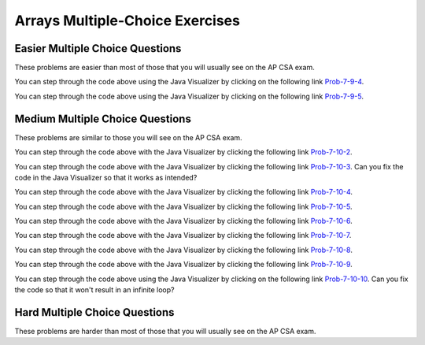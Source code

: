 .. qnum::
   :prefix: 4-23-
   :start: 1

Arrays Multiple-Choice Exercises
===================================




Easier Multiple Choice Questions
----------------------------------

These problems are easier than most of those that you will usually see on the AP CSA exam.

.. mchoice:: qaeasy_1
   :practice: T
   :answer_a: <code>nums.length</code>
   :answer_b: <code>nums.length - 1</code>
   :correct: b
   :feedback_a: Since the first element in an array is at index 0 the last element is the length minus 1.
   :feedback_b: Since the first element in an array is at index 0 the last element is the length minus 1.

   Which index is the last element in an array called ``nums`` at?

.. mchoice:: qaeasy_2new
   :practice: T
   :answer_a: <code>int[] scores = null;</code>
   :answer_b: <code>int[] scoreArray = {50,90,85};</code>
   :answer_c: <code>String[] nameArray = new String[10];</code>
   :answer_d: <code>String[] nameArray = {5, 3, 2};</code>
   :answer_e: <code>int[] scores = new int[5];</code>
   :correct: d
   :feedback_a: You can initialize an array reference to null to show that it doesn't refer to any array yet.
   :feedback_b: You can provide the values for an array when you declare it.
   :feedback_c: You can declare and array and create the array using the <code>new</code> operator in the same statement.
   :feedback_d: You can not put integers into an array of String objects.
   :feedback_e: You can declare and array and create it in the same statement.  Use the <code>new</code> operator to create the array and specify the size in square brackets.

   Which of the following declarations will cause a compile time error?

.. mchoice:: qaeasy_3
   :practice: T
   :answer_a: 1
   :answer_b: 2
   :answer_c: 3
   :answer_d: 6
   :answer_e: 4
   :correct: b
   :feedback_a: This would be returned from <code>arr[2]</code>.
   :feedback_b: This returns the value in <code>arr</code> at index 3.  Remember that the first item in an array is at index 0.
   :feedback_c: This would be returned from <code>arr[1]</code>.
   :feedback_d: This would be returned from <code>arr[0]</code>.
   :feedback_e: This would be returned from <code>arr.length</code>

   What is returned from ``arr[3]`` if ``arr={6, 3, 1, 2}``?

.. mchoice:: qaeasy_4
   :practice: T
   :answer_a: 17.5
   :answer_b: 30.0
   :answer_c: 130
   :answer_d: 32
   :answer_e: 32.5
   :correct: e
   :feedback_a: This would be true if the loop stopped at <code>arr.length - 1</code>.
   :feedback_b: This would be true if the loop started at 1 instead of 0.
   :feedback_c: This would be true if it returned <code>output</code> rather than <code>output / arr.length</code>
   :feedback_d: This would be true if <code>output</code> was declared to be an int rather than a double.
   :feedback_e: This sums all the values in the array and then returns the sum divided by the number of items in the array.  This is the average.

   What is returned from ``mystery`` when it is passed ``{10, 30, 30, 60}``?

   .. code-block:: java

      public static double mystery(int[] arr)
      {
         double output = 0;
         for (int i = 0; i < arr.length; i++)
         {
            output = output + arr[i];
         }
         return output / arr.length;
      }

You can step through the code above using the Java Visualizer by clicking on the following link `Prob-7-9-4 <http://www.pythontutor.com/java.html#code=public+class+ClassNameHere+%7B%0A+++%0A+++public+static+double+mystery(int%5B%5D+arr)%0A+++%7B%0A++++++double+output+%3D+0%3B%0A++++++for+(int+i+%3D+0%3B+i+%3C+arr.length%3B+i%2B%2B)%0A++++++%7B%0A+++++++++output+%3D+output+%2B+arr%5Bi%5D%3B%0A++++++%7D%0A++++++return+output+/+arr.length%3B%0A+++%7D%0A+++%0A+++public+static+void+main(String%5B%5D+args)+%7B%0A++++++int%5B%5D+test+%3D+%7B10,+30,+30,+60%7D%3B%0A++++++System.out.println(mystery(test))%3B%0A++++++%0A+++%7D%0A%7D&mode=display&curInstr=0>`_.

.. mchoice:: qaeasy_5old3
   :practice: T
   :answer_a: {-20, -10, 2, 8, 16, 60}
   :answer_b: {-20, -10, 2, 4, 8, 30}
   :answer_c: {-10, -5, 1, 8, 16, 60}
   :answer_d: {-10, -5, 1, 4, 8, 30}
   :correct: c
   :feedback_a: This would true if it looped through the whole array.  Does it?
   :feedback_b: This would be true if it looped from the beginning to the middle.  Does it?
   :feedback_c: It loops from the middle to the end doubling each value. Since there are 6 elements it will start at index 3.
   :feedback_d: This would be true if array elements didn't change, but they do.

   Given the following values of ``a`` and the method ``doubleLast`` what will the values of ``a`` be after you execute: ``doubleLast()``?

   .. code-block:: java

      private int[ ] a = {-10, -5, 1, 4, 8, 30};

      public void doubleLast()
      {

         for (int i = a.length / 2; i < a.length; i++)
         {
            a[i] = a[i] * 2;
         }
      }

You can step through the code above using the Java Visualizer by clicking on the following link `Prob-7-9-5 <http://www.pythontutor.com/java.html#code=public+class+Test+%7B%0A+++%0A+++private+int%5B+%5D+a+%3D+%7B-10,+-5,+1,+4,+8,+30%7D%3B%0A%0A+++public+void+doubleLast()%0A+++%7B%0A++++%0A+++++++for+(int+i+%3D+a.length+/+2%3B+i+%3C+a.length%3B+i%2B%2B)%0A+++++++%7B%0A+++++++++++a%5Bi%5D+%3D+a%5Bi%5D+*+2%3B%0A+++++++%7D%0A+++%7D%0A+++%0A+++%0A+++public+static+void+main(String%5B%5D+args)+%7B%0A++++++%0A++++++Test+myTest+%3D+new+Test()%3B%0A++++++myTest.doubleLast()%3B%0A+++%7D%0A%7D&mode=display&curInstr=0>`_.


.. mchoice:: qaeasy_6
   :practice: T
   :answer_a: {1, 3, -5, -2}
   :answer_b: {3, 9, -15, -6}
   :answer_c: {2, 6, -10, -4}
   :answer_d: The code will never stop executing due to an infinite loop
   :correct: b
   :feedback_a: This would be true if the contents of arrays could not be changed but they can.
   :feedback_b: This code multiplies each value in a by the passed amt which is 3 in this case.
   :feedback_c: This would be correct if we called multAll(2) instead of multAll(3).
   :feedback_d: The variable i starts at 0 and increments each time through the loop and stops when it equals the number of items in a.

   What are the values in a after multAll(3) executes?

   .. code-block:: java

     private int[ ] a = {1, 3, -5, -2};

     public void multAll(int amt)
     {
        int i = 0;
        while (i < a.length)
        {
           a[i] = a[i] * amt;
           i++;
        } // end while
     } // end method

.. mchoice:: qaeasy
   :practice: T
   :answer_a: {1, 3, -5, -2}
   :answer_b: {3, 9, -15, -6}
   :answer_c: {2, 6, -10, -4}
   :answer_d: The code will never stop executing due to an infinite loop
   :correct: d
   :feedback_a: Does the value of i ever change inside the loop?
   :feedback_b: Does the value of i ever change inside the loop?
   :feedback_c: Does the value of i ever change inside the loop?
   :feedback_d: The value of i is initialized to 0 and then never changes inside the body of the loop, so this loop will never stop.  It is an infinite loop.

   What are the values in a after mult(2) executes?

   .. code-block:: java

     private int[ ] a = {1, 3, -5, -2};

     public void mult(int amt)
     {
        int i = 0;
        while (i < a.length)
        {
           a[i] = a[i] * amt;
        } // end while
     } // end method







Medium Multiple Choice Questions
----------------------------------

These problems are similar to those you will see on the AP CSA exam.

.. mchoice:: qamed_1
   :practice: T
   :answer_a: The value in <code>b[0]</code> does not occur anywhere else in the array
   :answer_b: Array <code>b</code> is sorted
   :answer_c: Array <code>b</code> is not sorted
   :answer_d: Array <code>b</code> contains no duplicates
   :answer_e: The value in <code>b[0]</code> is the smallest value in the array
   :correct: a
   :feedback_a: The assertion denotes that <code>b[0]</code> occurs only once, regardless of the order or value of the other array values.
   :feedback_b: The array does not necessarily need to be in order for the assertion to be true.
   :feedback_c: We can't tell if it is sorted or not from this assertion.
   :feedback_d: The only value that must not have a duplicate is <code>b[0]</code>
   :feedback_e: <code>b[0]</code> can be any value, so long as no other array element is equal to it.

   Which of the following statements is a valid conclusion. Assume that variable ``b`` is an array of ``k`` integers and that the following is true:

   .. code-block:: java

     b[0] != b[i] for all i from 1 to k-1

.. mchoice:: qamed_2
   :practice: T
   :answer_a: whenever the first element in <code>a</code> is equal to <code>val</code>
   :answer_b: Whenever <code>a</code> contains any element which equals <code>val</code>
   :answer_c: Whenever the last element in <code>a</code> is equal to <code>val</code>
   :answer_d: Whenever more than 1 element in <code>a</code> is equal to <code>val</code>
   :answer_e: Whenever exactly 1 element in <code>a</code> is equal to <code>val</code>
   :correct: c
   :feedback_a: It is the last value in <code>a</code> that controls the final state of <code>temp</code>, as the loop is progressing through the array from 0 to the end.
   :feedback_b: Because <code>temp</code> is reset every time through the loop, only the last element controls whether the final value is true or false.
   :feedback_c: Because each time through the loop <code>temp</code> is reset, it will only be returned as true if the last value in <code>a</code> is equal to <code>val</code>.
   :feedback_d: Because <code>temp</code> is reset every time through the loop, only the last element controls whether the final value is true or false, so it is possible for just the last value to be equal to <code>val</code>.
   :feedback_e: Because <code>temp</code> is reset every time through the loop, only the last element controls whether the final value is true or false, so it is possible for several elements to be equal to <code>val</code>.

   Consider the following code segment. Which of the following statements best describes the condition when it returns true?

   .. code-block:: java

     boolean temp = false;
     for (int i = 0; i < a.length; i++) 
     {
        temp = (a[i] == val);
     }
     return temp;

You can step through the code above with the Java Visualizer by clicking the following link `Prob-7-10-2 <http://www.pythontutor.com/java.html#code=public+class+ClassNameHere+%7B%0A+++%0A+++public+static+boolean+test(int%5B%5D+a,int+val)+%7B%0A++++++boolean+temp+%3D+false%3B%0A+++++for+(int+i+%3D+0%3B+i+%3C+a.length%3B+i%2B%2B)+%7B%0A++++++++temp+%3D+(a%5Bi%5D+%3D%3D+val)%3B%0A+++++%7D%0A+++++return(temp)%3B%0A+++%7D%0A++++++%0A+++public+static+void+main(String%5B%5D+args)+%7B%0A++++++int%5B%5D+myArray+%3D+%7B9,+-3,+81,+-3028,+5%7D%3B%0A++++++System.out.println(test(myArray,9))%3B%0A++++++System.out.println(test(myArray,5))%3B%0A++++++System.out.println(test(myArray,0))%3B%0A++++++System.out.println(test(myArray,-3))%3B+%0A+++%7D%0A%7D&mode=display&curInstr=0>`_.

.. mchoice:: qamed_3
   :practice: T
   :answer_a: It is the length of the shortest consecutive block of the value <code>target</code>  in <code>nums</code>
   :answer_b: It is the length of the array <code>nums</code>
   :answer_c: It is the length of the first consecutive block of the value <code>target</code>  in <code>nums</code>
   :answer_d: It is the number of occurrences of the value <code>target</code>  in <code>nums</code>
   :answer_e: It is the length of the last consecutive block of the value <code>target</code>  in <code>nums</code>
   :correct: d
   :feedback_a: It doesn't reset <code>lenCount</code> ever, so it just counts all the times the <code>target</code> value appears in the array.
   :feedback_b: The only count happens when <code>lenCount</code> is incremented when <code>nums[k] == target</code>. <code>nums.length</code> is only used to stop the loop.
   :feedback_c: It doesn't reset <code>lenCount</code> ever, so it just counts all the times the <code>target</code> value appears in the array.
   :feedback_d: The variable <code>lenCount</code> is incremented each time the current array element is the same value as the <code>target</code>. It is never reset so it counts the number of occurrences of the value <code>target</code> in <code>nums</code>. The method returns <code>maxLen</code> which is set to <code>lenCount</code> after the loop finishes if <code>lenCount</code> is greater than <code>maxLen</code>.
   :feedback_e: It doesn't reset <code>lenCount</code> ever, so it just counts all the times the <code>target</code> value appears in the array.

   Consider the following data field and method ``findLongest``. Method ``findLongest`` is intended to find the longest consecutive block of the value ``target`` occurring in the array ``nums``; however, ``findLongest`` does not work as intended. For example given the code below the call ``findLongest(10)`` should return 3, the length of the longest consecutive block of 10s. Which of the following best describes the value actually returned by a call to ``findLongest``?

   .. code-block:: java

     private int[] nums = {7, 10, 10, 15, 15, 15, 15, 10, 10, 10, 15, 10, 10};

     public int findLongest(int target) 
     {
        int lenCount = 0; // length of current consecutive numbers
        int maxLen = 0;   // max length of consecutive numbers
        for (int k = 0; k < nums.length; k++) 
        {
           if (nums[k] == target) 
           {
              lenCount++;
           } else if (lenCount > maxLen) 
           {
              maxLen = lenCount;
           }
        }
        if (lenCount > maxLen) 
        {
           maxLen = lenCount;
        }
        return maxLen;
     }

You can step through the code above with the Java Visualizer by clicking the following link `Prob-7-10-3 <http://www.pythontutor.com/java.html#code=public+class+ArrayWorker+%7B%0A+++%0A++++private+int%5B%5D+nums%3B%0A+++%0A++++public+ArrayWorker(int%5B%5D+theNums)%0A++++%7B%0A+++++++nums+%3D+theNums%3B%0A++++%7D%0A+++%0A+++++public+int+findLongest(int+target)+%7B%0A++++++++int+lenCount+%3D+0%3B%0A++++++++int+maxLen+%3D+0%3B%0A++++++++for+(int+k+%3D+0%3B+k+%3C+nums.length%3B+k%2B%2B)+%7B%0A+++++++++++if+(nums%5Bk%5D+%3D%3D+target)+%7B%0A++++++++++++++lenCount%2B%2B%3B%0A+++++++++++%7D+else+if+(lenCount+%3E+maxLen)+%7B%0A++++++++++++++maxLen+%3D+lenCount%3B%0A+++++++++++%7D%0A++++++++%7D%0A++++++++if+(lenCount+%3E+maxLen)+%7B%0A+++++++++++maxLen+%3D+lenCount%3B%0A++++++++%7D%0A++++++++return+maxLen%3B%0A+++++%7D%0A+++%0A+++public+static+void+main(String%5B%5D+args)+%7B%0A++++++int%5B%5D+temp+%3D+%7B7,+10,+10,+15,+15,+15,+15,+10,+10,+10,+15,+10,+10%7D%3B%0A++++++ArrayWorker+arrayWorker+%3D+new+ArrayWorker(temp)%3B%0A++++++System.out.println(arrayWorker.findLongest(10))%3B%0A+++%7D%0A%7D&mode=display&curInstr=0>`_.  Can you fix the code in the Java Visualizer so that it works as intended?

.. mchoice:: qamed_4
   :practice: T
   :answer_a: All values in positions <code>m+1</code> through <code>myStuff.length-1</code> are greater than or equal to <code>n</code>.
   :answer_b: All values in position 0 through <code>m</code> are less than <code>n</code>.
   :answer_c: All values in position <code>m+1</code> through <code>myStuff.length-1</code> are less than <code>n</code>.
   :answer_d: The smallest value is at position <code>m</code>.
   :answer_e: The largest value that is smaller than <code>n</code> is at position <code>m</code>.
   :correct: a
   :feedback_a: Mystery steps backwards through the array until the first value less than the passed <code>num</code> (<code>n</code>) is found and then it returns the index where this value is found. Nothing is known about the elements of the array prior to the index at which the condition is met.
   :feedback_b: Mystery steps backwards through the array and quits the first time the value at the current index is less than the passed <code>num</code> (<code>n</code>). This would be true if we went forward through the array and returned when it found a value greater than the passed <code>num</code> (<code>n</code>).
   :feedback_c: This would be true if it returned when it found a value at the current index that was greater than <code>num</code> (<code>n</code>).
   :feedback_d: The condition compares the value at the current index of the array to the passed <code>num</code>. It returns the first time the condition is met so nothing is known about the values which are unchecked. One of the unchecked values could be smaller.
   :feedback_e: The condition checks for any value that is smaller than the passed <code>num</code> and returns from <code>mystery</code> the first time that the condition is encountered. The values are not ordered so we don't know if this is the largest value smaller than <code>n</code>.

   Consider the following data field and method. Which of the following best describes the contents of ``myStuff`` in terms of ``m`` and ``n`` after the following statement has been executed?

   .. code-block:: java

     private int[] myStuff;

     //precondition: myStuff contains
     //   integers in no particular order
     public int mystery(int num) 
     {
        for (int k = myStuff.length - 1; k >= 0; k--) 
        {
           if (myStuff[k] < num) 
           {
               return k;
           }
        }
        return -1;
     }

     int m = mystery(n)

You can step through the code above with the Java Visualizer by clicking the following link `Prob-7-10-4 <http://www.pythontutor.com/java.html#code=public+class+ArrayWorker+%7B%0A+++%0A++++private+int%5B%5D+myStuff%3B%0A+++%0A++++public+ArrayWorker(int%5B%5D+theStuff)%0A++++%7B%0A+++++++myStuff+%3D+theStuff%3B%0A++++%7D%0A%0A+++++//precondition%3A+myStuff+contains%0A+++++//+++integers+in+no+particular+order%0A+++++public+int+mystery(int+num)+%7B%0A++++++++for+(int+k+%3D+myStuff.length+-+1%3B+k+%3E%3D+0%3B+k--)+%7B%0A+++++++++++if+(myStuff%5Bk%5D+%3C+num)+%7B%0A+++++++++++++++return+k%3B%0A+++++++++++%7D%0A++++++++%7D%0A++++++++return+-1%3B%0A+++++%7D%0A%0A+++++%0A+++%0A+++public+static+void+main(String%5B%5D+args)+%7B%0A++++++int%5B%5D+temp+%3D+%7B-3,+1,+3,+2,+6%7D%3B%0A++++++ArrayWorker+arrayWorker+%3D+new+ArrayWorker(temp)%3B%0A++++++int+m+%3D+arrayWorker.mystery(2)%3B%0A++++++System.out.println(m)%3B%0A+++%7D%0A%7D&mode=display&curInstr=0>`_.


.. mchoice:: qamed_5
   :practice: T
   :answer_a: Returns the index of the largest value in array <code>arr</code>.
   :answer_b: Returns the index of the first element in array <code>arr</code> whose value is greater than <code>arr[loc]</code>.
   :answer_c: Returns the index of the last element in array <code>arr</code> whose value is greater than <code>arr[loc]</code>.
   :answer_d: Returns the largest value in array <code>arr</code>.
   :answer_e: Returns the index of the largest value in the second half of array <code>arr</code>.
   :correct: a
   :feedback_a: This code sets <code>loc</code> to the middle of the array and then loops through all the array elements.  If the value at the current index is greater than the value at <code>loc</code> then it changes <code>loc</code> to the current index.  It returns <code>loc</code>, which is the index of the largest value in the array.
   :feedback_b: This would be true if there was a <code>return loc</code> after <code>loc = k</code> in the <code>if</code> block.
   :feedback_c: This would be true if it returned <code>loc</code> after setting <code>loc = k</code> and if it started at the end of the array and looped toward the beginning of the array.
   :feedback_d: It returns the <i>index</i> to the largest value in array <code>arr</code>, not the largest value.
   :feedback_e: <code>k</code> loops from 0 to <code>arr.length - 1</code>.  So it checks all of the elements in the array.

   Consider the following field ``arr`` and method ``checkArray``.  Which of the following best describes what ``checkArray`` returns?

   .. code-block:: java

     private int[] arr;

     // precondition: arr.length != 0
     public int checkArray()
     {
         int loc = arr.length / 2;
         for (int k = 0; k < arr.length; k++)
         {
             if (arr[k] > arr[loc])
             {
                 loc = k;
             }
         }
         return loc;
     }

You can step through the code above with the Java Visualizer by clicking the following link `Prob-7-10-5 <http://www.pythontutor.com/java.html#code=public+class+Test+%7B%0A+++%0A+++private+int%5B%5D+arr+%3D+null%3B%0A+++%0A+++public+Test(int%5B%5D+theArr)%0A+++%7B%0A++++++arr+%3D+theArr%3B%0A+++%7D%0A%0A+++//+precondition%3A+arr.length+!%3D+0%0A+++public+int+checkArray()%0A+++%7B%0A++++++int+loc+%3D+arr.length+/+2%3B%0A++++++for+(int+k+%3D+0%3B+k+%3C+arr.length%3B+k%2B%2B)%0A++++++%7B%0A++++++++if+(arr%5Bk%5D+%3E+arr%5Bloc%5D)%0A++++++++%7B%0A++++++++++++loc+%3D+k%3B%0A++++++++%7D%0A++++++%7D%0A++++++return+loc%3B%0A+++%7D%0A+++%0A+++public+static+void+main(String%5B%5D+args)+%7B%0A++++++int%5B%5D+temp+%3D+%7B5,+93,+3,+20,+81%7D%3B%0A++++++Test+myTest+%3D+new+Test(temp)%3B%0A++++++System.out.println(myTest.checkArray())%3B%0A++++++%0A+++%7D%0A%7D&mode=display&curInstr=0>`_.

.. mchoice:: qamed_6
        :practice: T
        :answer_a: 4
        :answer_b: 2
        :answer_c: 12
        :answer_d: 6
        :answer_e: 3
        :correct: b
        :feedback_a: This would be true if it was <code>return (a[1] *= 2);</code>, which would change the value at <code>a[1]</code>.
        :feedback_b: The statement <code>a[1]--;</code> is the same as <code>a[1] = a[1] - 1;</code> so this will change the 3 to 2.  The <code>return (a[1] * 2)</code> does not change the value at <code>a[1]</code>.
        :feedback_c: This would be true if array indices started at 1 instead of 0 and if the code changed the value at index 1 to the current value times two.
        :feedback_d: This would be true if array indices started at 1 rather than 0.
        :feedback_e: This can't be true because <code>a[1]--;</code>  means the same as <code>a[1] = a[1] - 1;</code>  so the 3 changes to 2.  Parameters are all pass by value in Java which means that a copy of the value is passed to a method. But, since an array is an object a copy of the value is a copy of the reference to the object. So changes to objects in methods are permanent.

        Given the following field and method declaration, what is the value in ``a[1]`` when ``m1(a)`` is run?

        .. code-block:: java

           int[] a = {7, 3, -1};

           public static int m1(int[] a)
           {
              a[1]--;
              return (a[1] * 2);
           }

You can step through the code above with the Java Visualizer by clicking the following link `Prob-7-10-6 <http://www.pythontutor.com/java.html#code=public+class+Test+%7B%0A+++%0A%0A+++public+static+int+m1(int%5B%5D+a)%0A+++%7B%0A++++++a%5B1%5D--%3B%0A++++++return+(a%5B1%5D+*+2)%3B%0A+++%7D%0A+++%0A+++public+static+void+main(String%5B%5D+args)+%7B%0A++++++int%5B%5D+temp+%3D+%7B7,+3,+-1%7D%3B%0A++++++System.out.println(temp%5B1%5D)%3B%0A++++++m1(temp)%3B%0A++++++System.out.println(temp%5B1%5D)%3B+%0A+++%7D%0A%7D&mode=display&curInstr=0>`_.

.. mchoice:: qamed_7
   :practice: T
   :answer_a: k - 1
   :answer_b: k + 1
   :answer_c: k
   :answer_d: 1
   :answer_e: 0
   :correct: a
   :feedback_a: This loop will start at 1 and continue until <code>k</code> is reached as long as <code>arr[i] < someValue</code> is true.  The last time the loop executes, <code>i</code> will equal <code>k-1</code>, if the condition is always true.  The number of times a loop executes is equal to the largest value when the loop executes minus the smallest value plus one.  In this case that is <code>(k - 1) - 1 + 1</code> which equals <code>k - 1</code>.
   :feedback_b: This would be true if <code>arr[i] < someValue</code> was always true and the loop started at 0 instead of 1 and continued while it was less than or equal to <code>k</code>.
   :feedback_c: This would be true if <code>arr[i] < someValue</code> was always true and the loop started at 0 instead of 1.
   :feedback_d: This would be the case if only one element in the array would fulfill the condition that <code>arr[i] < someValue</code>.
   :feedback_e: This is the minimum number of times that <code>HELLO</code> could be executed.  This would be true if <code>k</code> was less than <code>i</code> initially.

   Consider the following code. What is the *maximum* amount of times that ``HELLO`` could possibly be printed?

   .. code-block:: java

      for (int i = 1; i < k; i++)
      {
         if (arr[i] < someValue)
         {
           System.out.print("HELLO")
         }
      }

You can step through the code above with the Java Visualizer by clicking the following link `Prob-7-10-7 <http://www.pythontutor.com/java.html#code=public+class+ClassNameHere+%7B%0A+++public+static+void+main(String%5B%5D+args)+%7B%0A++++++int%5B%5D+arr+%3D+%7B1,+5,+3%7D%3B%0A++++++int+someValue+%3D+10%3B%0A++++++int+k+%3D+3%3B%0A++++++%0A++++++for+(int+i+%3D+1%3B+i+%3C+k%3B+i%2B%2B)%0A++++++%7B%0A+++++++++if+(arr%5Bi%5D+%3C+someValue)%0A+++++++++%7B%0A++++++++++++System.out.print(%22HELLO%22)%3B%0A+++++++++%7D%0A++++++%7D%0A++++++%0A+++%7D%0A%7D&mode=display&curInstr=0>`_.

.. mchoice:: qamed_8
   :practice: T
   :answer_a: {2, 6, 2, -1, -3}
   :answer_b: {-23, -21, -13, -3, 6}
   :answer_c: {10, 18, 19, 15, 6}
   :answer_d: This method results in an IndexOutOfBounds exception.
   :answer_e: {35, 33, 25, 15, 6}
   :correct: e
   :feedback_a: This would be correct if <code>data[k]</code> was modified in the for-loop. In this for-loop, <code>data[k - 1]</code> is the element that changes.
   :feedback_b: This would be correct if <code>data[k - 1]</code> was subtracted from <code>data[k]</code>. Notice that for every instance of the for-loop, <code>data[k]</code> and <code>data[k - 1]</code> are added together and <code>data[k - 1]</code> is set to that value.
   :feedback_c: This would be correct if the for-loop began at 1 and continued to <code>data.length - 1</code>. Notice the for-loop indexing.
   :feedback_d: The indexing of this method is correct. The for-loop begins at the last valid index and ends when <code>k</code> is equal to 0, and the method does not access any values other than the ones specified.
   :feedback_e: This method starts at the last valid index of the array and adds the value of the previous element to the element at index <code>k - 1</code>.

   Consider the following method ``changeArray``. An array is created that contains ``{2, 8, 10, 9, 6}`` and is passed to ``changeArray``. What are the contents of the array after the ``changeArray`` method executes?

   .. code-block:: java

      public static void changeArray(int[] data)
      {
         for (int k = data.length - 1; k > 0; k--)
            data[k - 1] = data[k] + data[k - 1];
      }

You can step through the code above with the Java Visualizer by clicking the following link `Prob-7-10-8 <http://www.pythontutor.com/java.html#code=public+class+Test+%7B%0A+++%0A+++public+static+void+changeArray(int%5B%5D+data)%0A+++%7B%0A++++++for+(int+k+%3D+data.length+-+1%3B+k+%3E+0%3B+k--)%0A+++++++++data%5Bk+-+1%5D+%3D+data%5Bk%5D+%2B+data%5Bk+-+1%5D%3B%0A+++%7D%0A+++%0A+++%0A+++public+static+void+main(String%5B%5D+args)+%7B%0A++++++%0A++++++int%5B%5D+temp+%3D+%7B2,+8,+10,+9,+6%7D%3B%0A++++++changeArray(temp)%3B%0A+++%7D%0A%7D&mode=display&curInstr=0>`_.

.. mchoice:: qamed_9
   :practice: T
   :answer_a: [-2, -1, -5, 3, -4]
   :answer_b: [-2, -1, 3, -8, 6]
   :answer_c: [1, 5, -5, 3, -4]
   :answer_d: [1, 5, 3, -8, 6]
   :answer_e: [1, 5, -2, -5, 2]
   :correct: c
   :feedback_a: This would be true if <code>i</code> started at 0 instead of <code>arr1.length / 2</code>.
   :feedback_b: This would be true if <code>i</code> started at 0 and ended when it reached <code>arr1.length / 2</code>.
   :feedback_c: This loop starts at <code>arr2.length / 2</code> which is 2 and loops to the end of the array copying from <code>arr2</code> to <code>arr1</code>.
   :feedback_d: This would be correct if this loop didn't change <code>arr1</code>, but it does.
   :feedback_e: This would be correct if it set <code>arr1[i]</code> equal to <code>arr[i] + arr[2]</code> instead.

   Assume that ``arr1={1, 5, 3, -8, 6}`` and ``arr2={-2, -1, -5, 3, -4}`` what will the contents of ``arr1`` be after ``copyArray`` finishes executing?

   .. code-block:: java

      public static void copyArray(int[] arr1, int[] arr2)
      {
         for (int i = arr1.length / 2; i < arr1.length; i++)
         {
            arr1[i] = arr2[i];
         }
      }

You can step through the code above with the Java Visualizer by clicking the following link `Prob-7-10-9 <http://www.pythontutor.com/java.html#code=public+class+Test+%7B%0A+++%0A%0A+++public+static+void+copyArray(int%5B%5D+arr1,+int%5B%5D+arr2)%0A+++%7B%0A+++++++++for+(int+i+%3D+arr1.length+/+2%3B+i+%3C+arr1.length%3B+i%2B%2B)%0A+++++++++%7B%0A++++++++++++arr1%5Bi%5D+%3D+arr2%5Bi%5D%3B%0A+++++++++%7D%0A+++%7D%0A+++%0A+++public+static+void+main(String%5B%5D+args)+%7B%0A++++++int%5B%5D+temp1+%3D+%7B1,+5,+3,+-8,+6%7D%3B%0A++++++int%5B%5D+temp2+%3D+%7B-2,+-1,+-5,+3,+-4%7D%3B%0A++++++copyArray(temp1,temp2)%3B%0A+++%7D%0A%7D&mode=display&curInstr=0>`_.

.. mchoice:: qamed_10
   :practice: T
   :answer_a: The values don't matter this will always cause an infinite loop.
   :answer_b: Whenever <code>a</code> includes a value that is less than or equal to zero.
   :answer_c: Whenever <code>a</code> has values larger then <code>temp</code>.
   :answer_d: When all values in <code>a</code> are larger than <code>temp</code>.
   :answer_e: Whenever <code>a</code> includes a value equal to <code>temp</code>.
   :correct: b
   :feedback_a: An infinite loop will not always occur in this code segment.
   :feedback_b: When <code>a</code> contains a value that is less than or equal to zero then multiplying that value by 2 will never make the result larger than <code>temp</code> (which was set to some value > 0), so an infinite loop will occur.
   :feedback_c: Values larger then <code>temp</code> will not cause an infinite loop.
   :feedback_d: Values larger then <code>temp</code> will not cause an infinite loop.
   :feedback_e: Values equal to <code>temp</code> will not cause the infinite loop.

   Given the following code segment, which of the following will cause an infinite loop?  Assume that ``temp`` is an ``int`` variable initialized to be greater than zero and that ``a`` is an array of ints.

   .. code-block:: java

      for ( int k = 0; k < a.length; k++ )
      {
         while ( a[ k ] < temp )
         {
            a[ k ] *= 2;
         }
      }

You can step through the code above using the Java Visualizer by clicking on the following link `Prob-7-10-10 <http://www.pythontutor.com/java.html#code=public+class+ClassNameHere+%7B%0A+++public+static+void+main(String%5B%5D+args)+%7B%0A++++++%0A++++++int%5B%5D+a+%3D+%7B1,+5,+2,+-1,+3%7D%3B%0A++++++int+temp+%3D+10%3B%0A++++++%0A++++++for+(+int+k+%3D+0%3B+k+%3C+a.length%3B+k%2B%2B+)%0A++++++%7B%0A+++++++++while+(+a%5B+k+%5D+%3C+temp+)%0A+++++++++%7B%0A++++++++++++a%5B+k+%5D+*%3D+2%3B%0A+++++++++%7D%0A++++++%7D%0A++++++%0A+++%7D%0A%7D&mode=display&curInstr=0>`_. Can you fix the code so that it won't result in an infinite loop?



.. mchoice:: qab_4
   :practice: T
   :answer_a: All values in positions <i>m+1</i> through <i>myStuff.length-1</i> are greater than or equal to <i>n</i>.
   :answer_b: All values in position 0 through <i>m</i> are less than <i>n</i>.
   :answer_c: All values in position <i>m+1</i> through <i>myStuff.length-1</i> are less than <i>n</i>.
   :answer_d: The smallest value is at position <i>m</i>.
   :correct: a
   :feedback_a: Mystery steps backwards through the array until the first value less than the passed num (<i>n</i>) is found and then it returns the index where this value is found.
   :feedback_b: This would be true if mystery looped forward through the array and returned when it found a value greater than the passed num (<i>n</i>).
   :feedback_c: This would be true if it returned when it found a value at the current index that was greater than num (<i>n</i>).
   :feedback_d: It returns the first time the condition is met so nothing is known about the values which are unchecked.

   Given the following array instance variable and method, which of the following best describes the contents of ``myStuff`` after (``int m = mystery(n);``) has been executed?

   .. code-block:: java

     // private field in the class
     private int[ ] myStuff;

     //precondition: myStuff contains
     //  integers in no particular order
     public int mystery(int num)
     {
        for (int k = myStuff.length - 1; k >= 0; k--)
        {
            if (myStuff[k] < num)
            {
               return k;
            }
        }
        return -1;
      }


Hard Multiple Choice Questions
----------------------------------

These problems are harder than most of those that you will usually see on the AP CSA exam.

.. mchoice:: qahard_1
   :practice: T
   :answer_a: Both implementations work as intended and are equally fast.
   :answer_b: Both implementations work as intended, but implementation 1 is faster than implementation 2.
   :answer_c: Both implementations work as intended, but implementation 2 is faster than implementation 1.
   :answer_d: Implementation 1 does not work as intended, because it will cause an ArrayIndexOutOfBoundsException.
   :answer_e: Implementation 2 does not work as intended, because it will cause an ArrayIndexOutOfBoundsException.
   :correct: d
   :feedback_a: Implementation 1 doesn't work and will cause an ArrayIndexOutOfBoundsException. If Implementation 1 was correct, it would be faster.
   :feedback_b: Implementation 1 doesn't work and will cause an ArrayIndexOutOfBoundsException.
   :feedback_c: Implementation 1 doesn't work and will cause an ArrayIndexOutOfBoundsException. If it did work, it would be faster than 2.
   :feedback_d: When <code>j</code> is 0, <code>sum[j-1]</code> will be <code>sum[-1]</code> which will cause an ArrayIndexOutOfBoundsException.
   :feedback_e: Implementation 1 doesn't work and will cause an ArrayIndexOutOfBoundsException.

   Consider the following data field and incomplete method, ``partialSum``, which is intended to return an integer array ``sum`` such that for all ``i``, ``sum[i]`` is equal to ``arr[0] + arr[1] + ... + arr[i]``. For instance, if arr contains the values ``{1, 4, 1, 3}``, the array ``sum`` will contain the values ``{1, 5, 6, 9}``. Which of the following is true about the two implementations of ``missing code`` on line 9 that are proposed?

   .. code-block:: java
     :linenos:

     private int[] arr;

     public int[] partialSum() 
     {
        int[] sum = new int[arr.length];

        for (int j = 0; j < sum.length; j++)
           sum[j] = 0;

        /* missing code */
        return sum;
     }


     Implementation 1

     for (int j = 0; j < arr.length; j++)
         sum[j] = sum[j - 1] + arr[j];


     Implementation 2

     for (int j = 0; j < arr.length; j++)
        for (int k = 0; k <= j; k++)
           sum[j] = sum [j] + arr[k];







